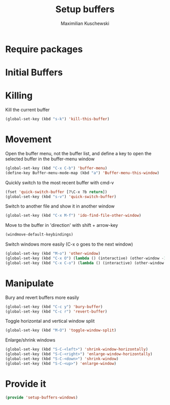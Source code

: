 #+TITLE: Setup buffers
#+DESCRIPTION: Setup buffer movement, killing, initial-buffers etc
#+AUTHOR: Maximilian Kuschewski
#+PROPERTY: my-file-type emacs-config

* Require packages

* Initial Buffers

* Killing
Kill the current buffer
#+begin_src emacs-lisp
(global-set-key (kbd "s-k") 'kill-this-buffer)
#+end_src

* Movement
Open the buffer menu, not the buffer list, and define a key to open the selected
buffer in the buffer-menu window
#+begin_src emacs-lisp
(global-set-key (kbd "C-x C-b") 'buffer-menu)
(define-key Buffer-menu-mode-map (kbd "a") 'Buffer-menu-this-window)
#+end_src

Quickly switch to the most recent buffer with cmd-v
#+begin_src emacs-lisp
(fset 'quick-switch-buffer [?\C-x ?b return])
(global-set-key (kbd "s-v") 'quick-switch-buffer)
#+end_src

Switch to another file and show it in another window
#+begin_src emacs-lisp
(global-set-key (kbd "C-x M-f") 'ido-find-file-other-window)
#+end_src

Move to the buffer in 'direction' with shift + arrow-key
#+begin_src emacs-lisp
(windmove-default-keybindings)
#+end_src

Switch windows more easily
(C-x o goes to the next window)
#+begin_src emacs-lisp
(global-set-key (kbd "M-o") 'other-window)
(global-set-key (kbd "C-x O") (lambda () (interactive) (other-window -1))) ;; back one
(global-set-key (kbd "C-x C-o") (lambda () (interactive) (other-window 2))) ;; forward two
#+end_src

* Manipulate
Bury and revert buffers more easily
#+begin_src emacs-lisp
(global-set-key (kbd "C-c y") 'bury-buffer)
(global-set-key (kbd "C-c r") 'revert-buffer)
#+end_src

Toggle horizontal and vertical window split
#+begin_src emacs-lisp
(global-set-key (kbd "M-O") 'toggle-window-split)
#+end_src

Enlarge/shrink windows
#+begin_src emacs-lisp
(global-set-key (kbd "S-C-<left>") 'shrink-window-horizontally)
(global-set-key (kbd "S-C-<right>") 'enlarge-window-horizontally)
(global-set-key (kbd "S-C-<down>") 'shrink-window)
(global-set-key (kbd "S-C-<up>") 'enlarge-window)
#+end_src
* Provide it
#+begin_src emacs-lisp
(provide 'setup-buffers-windows)
#+end_src
